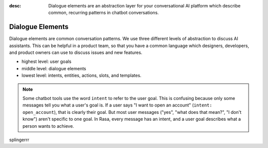 :desc: Dialogue elements are an abstraction layer for your conversational AI platform 
       which describe common, recurring patterns in chatbot conversations.

.. _dialogue-elements:

Dialogue Elements
=================

.. edit-link::

Dialogue elements are common conversation patterns.
We use three different levels of abstraction to discuss AI assistants.
This can be helpful in a product team, so that you have a common language
which designers, developers, and product owners can use to discuss 
issues and new features.

- highest level: user goals
- middle level: dialogue elements
- lowest level: intents, entities, actions, slots, and templates.



.. note::
   Some chatbot tools use the word ``intent`` to refer to the user
   goal. This is confusing because only some messages tell you what a user's
   goal is. If a user says "I want to open an account" (``intent: open_account``),
   that is clearly their goal. But most user messages ("yes", "what does that mean?", "I don't know")
   aren't specific to one goal. In Rasa, every message has an intent,
   and a user goal describes what a person wants to achieve.
   

.. image:: /_static/images/intents-user-goals-dialogue-elements.png



splingerrr
